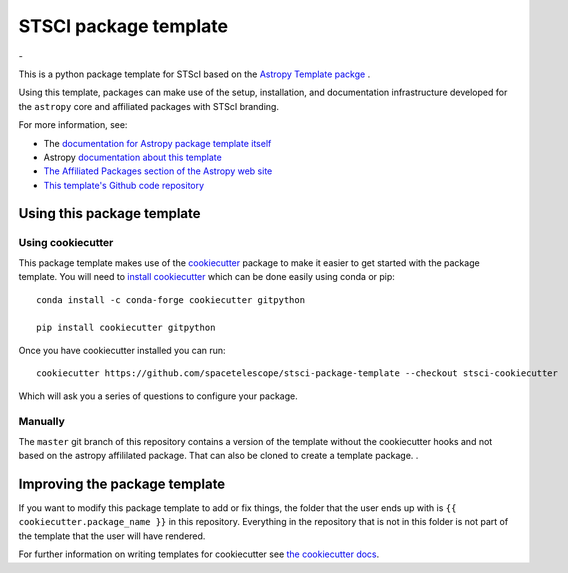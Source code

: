 STSCI package template
========================

|powered|   -   

This is a python package template for STScI based on the `Astropy Template packge <http://docs.astropy.org/projects/package-template/en/latest/>`_ .

Using this template, packages can make use of the setup, installation, and documentation
infrastructure developed for the ``astropy`` core and affiliated packages with STScI branding.

For more information, see:

* The `documentation for Astropy package template itself  <http://docs.astropy.org/projects/package-template/en/latest/>`_
* Astropy `documentation about this template <http://docs.astropy.org/en/latest/development/astropy-package-template.html>`_
* `The Affiliated Packages section of the Astropy web site <http://affiliated.astropy.org>`_
* `This template's Github code repository <https://github.com/astropy/package-template>`_


Using this package template
---------------------------

Using cookiecutter
^^^^^^^^^^^^^^^^^^

This package template makes use of the `cookiecutter
<https://cookiecutter.readthedocs.io/en/latest/index.html>`__ package to
make it easier to get started with the package template. You will need to
`install cookiecutter
<https://cookiecutter.readthedocs.io/en/latest/installation.html>`__ which
can be done easily using conda or pip::

  conda install -c conda-forge cookiecutter gitpython

  pip install cookiecutter gitpython


Once you have cookiecutter installed you can run::

  cookiecutter https://github.com/spacetelescope/stsci-package-template --checkout stsci-cookiecutter

Which will ask you a series of questions to configure your package.


Manually
^^^^^^^^

The ``master`` git branch of this repository contains a version of the
template without the cookiecutter hooks and not based on the astropy
affililated package.  That can also be cloned to create a template
package. . 



Improving the package template
------------------------------

If you want to modify this package template to add or fix things, the folder that
the user ends up with is ``{{ cookiecutter.package_name }}`` in this
repository. Everything in the repository that is not in this folder is not part
of the template that the user will have rendered.

For further information on writing templates for cookiecutter see `the cookiecutter docs <https://cookiecutter.readthedocs.io/en/latest/first_steps.html>`__.


.. |powered| image:: http://img.shields.io/badge/powered%20by-AstroPy-orange.svg?style=flat
    :target: http://www.astropy.org
    :alt: Powered by Astropy Badge


